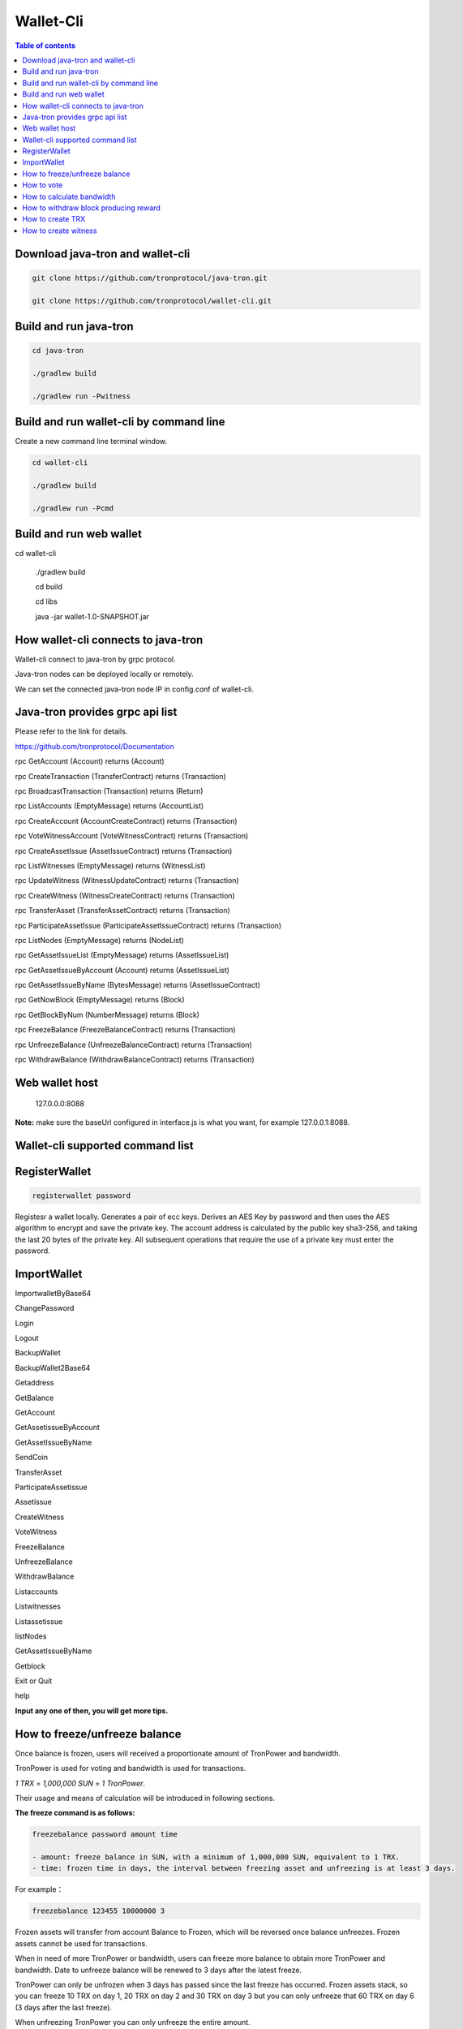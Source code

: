 ==========
Wallet-Cli
==========

.. contents:: Table of contents
    :depth: 1
    :local:

Download java-tron and wallet-cli
---------------------------------

.. code-block:: shell

    git clone https://github.com/tronprotocol/java-tron.git

    git clone https://github.com/tronprotocol/wallet-cli.git

Build and run java-tron
-----------------------

.. code-block:: shell

    cd java-tron

    ./gradlew build

    ./gradlew run -Pwitness

Build and run wallet-cli by command line
----------------------------------------

Create a new command line terminal window.

.. code-block:: shell

    cd wallet-cli

    ./gradlew build

    ./gradlew run -Pcmd

Build and run web wallet
------------------------

.. code-block:: shell

cd wallet-cli

    ./gradlew build

    cd build

    cd libs

    java -jar wallet-1.0-SNAPSHOT.jar

How wallet-cli connects to java-tron
------------------------------------

Wallet-cli connect to java-tron by grpc protocol.

Java-tron nodes can be deployed locally or remotely.

We can set the connected java-tron node IP in config.conf of wallet-cli.

Java-tron provides grpc api list
--------------------------------

Please refer to the link for details.

https://github.com/tronprotocol/Documentation

rpc GetAccount (Account) returns (Account)

rpc CreateTransaction (TransferContract) returns (Transaction)

rpc BroadcastTransaction (Transaction) returns (Return)

rpc ListAccounts (EmptyMessage) returns (AccountList)

rpc CreateAccount (AccountCreateContract) returns (Transaction)

rpc VoteWitnessAccount (VoteWitnessContract) returns (Transaction)

rpc CreateAssetIssue (AssetIssueContract) returns (Transaction)

rpc ListWitnesses (EmptyMessage) returns (WitnessList)

rpc UpdateWitness (WitnessUpdateContract) returns (Transaction)

rpc CreateWitness (WitnessCreateContract) returns (Transaction)

rpc TransferAsset (TransferAssetContract) returns (Transaction)

rpc ParticipateAssetIssue (ParticipateAssetIssueContract) returns (Transaction)

rpc ListNodes (EmptyMessage) returns (NodeList)

rpc GetAssetIssueList (EmptyMessage) returns (AssetIssueList)

rpc GetAssetIssueByAccount (Account) returns (AssetIssueList)

rpc GetAssetIssueByName (BytesMessage) returns (AssetIssueContract)

rpc GetNowBlock (EmptyMessage) returns (Block)

rpc GetBlockByNum (NumberMessage) returns (Block)

rpc FreezeBalance (FreezeBalanceContract) returns (Transaction)

rpc UnfreezeBalance (UnfreezeBalanceContract) returns (Transaction)

rpc WithdrawBalance (WithdrawBalanceContract) returns (Transaction)

Web wallet host
---------------

    127.0.0.0:8088

**Note:** make sure the baseUrl configured in interface.js is what you want, for example 127.0.0.1:8088.

Wallet-cli supported command list
---------------------------------

RegisterWallet
--------------

.. code-block:: shell

    registerwallet password

Registesr a wallet locally. Generates a pair of ecc keys. Derives an AES Key by password and then uses the AES algorithm to encrypt and save the private key. The account address is calculated by the public key sha3-256, and taking the last 20 bytes of the private key. All subsequent operations that require the use of a private key must enter the password.

ImportWallet
------------

ImportwalletByBase64

ChangePassword

Login

Logout

BackupWallet

BackupWallet2Base64

Getaddress

GetBalance

GetAccount

GetAssetissueByAccount

GetAssetIssueByName

SendCoin

TransferAsset

ParticipateAssetissue

Assetissue

CreateWitness

VoteWitness

FreezeBalance

UnfreezeBalance

WithdrawBalance

Listaccounts

Listwitnesses

Listassetissue

listNodes

GetAssetIssueByName

Getblock

Exit or Quit

help

**Input any one of then, you will get more tips.**

How to freeze/unfreeze balance
------------------------------

Once balance is frozen, users will received a proportionate amount of TronPower and bandwidth.

TronPower is used for voting and bandwidth is used for transactions. 

`1 TRX` = `1,000,000 SUN` = `1 TronPower`.

Their usage and means of calculation will be introduced in following sections.

**The freeze command is as follows:**

.. code-block:: shell

    freezebalance password amount time

    - amount: freeze balance in SUN, with a minimum of 1,000,000 SUN, equivalent to 1 TRX.
    - time: frozen time in days, the interval between freezing asset and unfreezing is at least 3 days.

For example：

.. code-block:: shell

    freezebalance 123455 10000000 3


Frozen assets will transfer from account Balance to Frozen, which will be reversed once balance unfreezes. Frozen assets cannot be used for transactions.

When in need of more TronPower or bandwidth, users can freeze more balance to obtain more TronPower and bandwidth. Date to unfreeze balance will be renewed to 3 days after the latest freeze.

TronPower can only be unfrozen when 3 days has passed since the last freeze has occurred. Frozen assets stack, so you can freeze 10 TRX on day 1, 20 TRX on day 2 and 30 TRX on day 3 but you can only unfreeze that 60 TRX on day 6 (3 days after the last freeze).

When unfreezing TronPower you can only unfreeze the entire amount.

If you set the frozen duration to be longer than 3 days then you must wait this duration before unfreezing TronPower.

**Unfreeze command is as follows:：**

.. code-block:: shell

    unfreezebalance password

How to vote
-----------

Voting requires TronPower, which can be obtained through balance freezing.

- Calculation of TronPower: 1 TronPower for 1 frozen TRX, or 1 TronPower for 1,000,000 SUN.
- Once unfrozen, previous votes casted will be invalid, which can be prevented by refreezing balance.

**Note:** TRON network only keeps record of the latest votes, meaning that every new vote you make will replace all previous records.

Example：

.. code-block:: shell

    // 10 TronPower for 10 frozen TRX (10,000,000 SUN)
    freezebalance 123455 10000000 3 
   
    // 4 votes for witness1 and 6 votes for witness2
    votewitness 123455 witness1 4 witness2 6 
    
    // 10 votes for witness1
    votewitness 123455 witness1 10 

The final result of the above commands is 10 votes for witness1 and no vote for witness2.
At first, witness1 will have 4 votes and withness2 will have 6 votes, but since Tron only
accounts for the latest vote it will overwrite these votes with 10 votes for witness1.

How to calculate bandwidth
--------------------------

The bandwidth calculation rule is：
~~~~~~~~~~~~~~~~~~~~~~~~~~~~~~~~~~

.. code-block:: shell

    constant * FrozenFunds * days

    Calculation of bandwidth: constant *  frozen asset in SUN * days.

The `constant` is currently `1`. This may or may not change in the future.

Suppose 1 TRX is frozen (1,000,000 SUN) for a duration of 3 days, then bandwidth=1 \* 1000000 \* 3 = 3000000.

All contracts consume bandwidth, including transfer, migration of asset, voting, freezing balance, etc. Inquiries do not consume bandwidth while for every contract about 100,000 bandwidth is consumed.

Bandwidth is only consumed in the event that an operation (transaction / contact) occurs within 10 seconds of the last operation from the same account.

Bandwidth is not reset or removed when you freeze balance. The new balance will accumulate on top of the old balance prior to freezing or unfreezing.

How to withdraw block producing reward
---------------------------------------

Upon complete block production, reward will be sent to allowance in user’s account. Withdrawal can be made once every 24 hours, transferring reward from allowance to balance. Asset in allowance cannot be locked or traded.

How to create TRX
-----------------

    You can gen one keypair and address by command line, then modify java-tron config.conf set genesis.block.assets address to yours.

    Now that you have a lot of trx, you can send it to any address.

    With enough trx, you can issue assets, participate in asset, apply for witnesses, and more.


How to create witness
---------------------

It takes 100,000 TRX to establish a witness account. These TRX will be burnt immediately.
